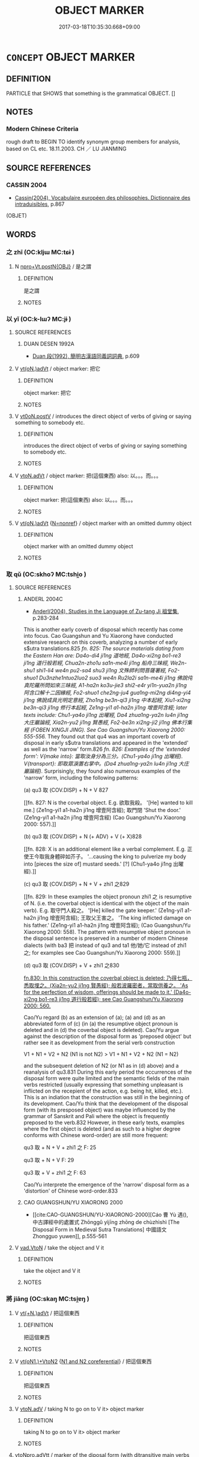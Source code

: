 # -*- mode: mandoku-tls-view -*-
#+TITLE: OBJECT MARKER
#+DATE: 2017-03-18T10:35:30.668+09:00        
#+STARTUP: content
* =CONCEPT= OBJECT MARKER
:PROPERTIES:
:CUSTOM_ID: uuid-bd1a4a4f-d944-4c3e-8013-9a83d46b17a3
:TR_ZH: 賓語標記
:END:
** DEFINITION

PARTICLE that SHOWS that something is the grammatical OBJECT. []

** NOTES

*** Modern Chinese Criteria
rough draft to BEGIN TO identify synonym group members for analysis, based on CL etc. 18.11.2003. CH ／ LU JIANMING

** SOURCE REFERENCES
*** CASSIN 2004
 - [[cite:CASSIN-2004][Cassin(2004), Vocabulaire européen des philosophies. Dictionnaire des intraduisibles]], p.867
 (OBJET)
** WORDS
   :PROPERTIES:
   :VISIBILITY: children
   :END:
*** 之 zhī (OC:kljɯ MC:tɕɨ )
:PROPERTIES:
:CUSTOM_ID: uuid-a473e45d-3b7f-4530-b0b7-db5061a38991
:Char+: 之(4,3/4) 
:GY_IDS+: uuid-dd2ad4ab-7266-4ee9-a622-5790a96a6515
:PY+: zhī     
:OC+: kljɯ     
:MC+: tɕɨ     
:END: 
**** N [[tls:syn-func::#uuid-5920aca6-2ca6-44a9-a64b-55b3c07b342d][npro+Vt.postN{OBJ}]] / 是之謂
:PROPERTIES:
:CUSTOM_ID: uuid-f1f96cfd-6eb0-4883-b80f-f1d77b9244e4
:END:
****** DEFINITION

是之謂

****** NOTES

*** 以 yǐ (OC:k-lɯʔ MC:jɨ )
:PROPERTIES:
:CUSTOM_ID: uuid-176200e6-6722-421f-9a18-3caeb2f5f82f
:Char+: 以(9,3/5) 
:GY_IDS+: uuid-4a877402-3023-41b9-8e4b-e2d63ebfa81c
:PY+: yǐ     
:OC+: k-lɯʔ     
:MC+: jɨ     
:END: 
**** SOURCE REFERENCES
***** DUAN DESEN 1992A
 - [[cite:DUAN-DESEN-1992A][Duan 段(1992), 簡明古漢語同義詞詞典]], p.609

**** V [[tls:syn-func::#uuid-73761cec-9c0f-41e0-83fe-b7e107452f86][vt(oN.)adVt]] / object marker: 把它
:PROPERTIES:
:CUSTOM_ID: uuid-304103d0-7d78-4f72-91f0-aa09ef6eb6b3
:WARRING-STATES-CURRENCY: 5
:END:
****** DEFINITION

object marker: 把它

****** NOTES

**** V [[tls:syn-func::#uuid-7d39b066-57d7-4249-8fae-906ed8d750fb][vt0oN.postV]] / introduces the direct object of verbs of giving or saying something to somebody etc.
:PROPERTIES:
:CUSTOM_ID: uuid-388213b2-314a-40b0-91a1-3bb303f8dde5
:WARRING-STATES-CURRENCY: 5
:END:
****** DEFINITION

introduces the direct object of verbs of giving or saying something to somebody etc.

****** NOTES

**** V [[tls:syn-func::#uuid-25270f92-78eb-4334-a1b2-61ee030801df][vtoN.adVt]] / object marker: 把(這個東西) also: 以。。。而。。。
:PROPERTIES:
:CUSTOM_ID: uuid-6f3d5aea-0e0e-4bfd-a327-a299f8fbbd12
:WARRING-STATES-CURRENCY: 5
:END:
****** DEFINITION

object marker: 把(這個東西) also: 以。。。而。。。

****** NOTES

**** V [[tls:syn-func::#uuid-73761cec-9c0f-41e0-83fe-b7e107452f86][vt(oN.)adVt]] {[[tls:sem-feat::#uuid-5da3200a-c46f-4d20-9917-726937666d0b][N=nonref]]} / object marker with an omitted dummy object
:PROPERTIES:
:CUSTOM_ID: uuid-a8677025-470a-4282-a8b7-27af90d8c2d4
:END:
****** DEFINITION

object marker with an omitted dummy object

****** NOTES

*** 取 qǔ (OC:skhoʔ MC:tshi̯o )
:PROPERTIES:
:CUSTOM_ID: uuid-307d13e0-b8d5-4745-92bf-ac742c5fa5f4
:Char+: 取(29,6/8) 
:GY_IDS+: uuid-ae7faa0b-7337-42ff-bf3e-a4d370dad65d
:PY+: qǔ     
:OC+: skhoʔ     
:MC+: tshi̯o     
:END: 
**** SOURCE REFERENCES
***** ANDERL 2004C
 - [[cite:ANDERL-2004C][Anderl(2004), Studies in the Language of Zu-tang Ji 祖堂集]], p.283-284


This is another early coverb of disposal which recently has come into focus. Cao Guangshun and Yu Xiaorong have conducted extensive research on this coverb, analyzing a number of early s$utra translations.825 [[fn. 825: The source materials dating from the Eastern Han are: Da4o-di4 ji1ng 道地經, Da4o-xi2ng bo1-re3 ji1ng 道行般若經, Chua2n-zho1u sa1n-me4i ji1ng 船舟三昧經, We2n-shu1 shi1-li4 we4n pu2-sa4 shu3 ji1ng 文殊師利問菩薩署經, Fo2-shuo1 Du3nzhe1ntuo2luo2 suo3 we4n Ru2la2i sa1n-me4i ji1ng 佛說伅真陀羅所問如來三昧經, A1-ha2n ko3u-jie3 shi2-e4r yi1n-yua2n ji1ng 阿含口解十二因緣經, Fo2-shuo1 che2ng-ju4 gua1ng-mi2ng di4ng-yi4 ji1ng 佛說成具光明定意經, Zho1ng be3n-qi3 ji1ng 中本起經, Xiu1-xi2ng be3n-qi3 ji1ng 修行本起經, Ze1ng-yi1 a1-ha2n ji1ng 增壹阿含經; later texts include: Chu1-ya4o ji1ng 出曜經, Da4 zhua1ng-ya2n lu4n ji1ng 大庄巖論經, Xia2n-yu2 ji1ng 賢愚經, Fo2-be3n xi2ng-ji2 ji1ng 佛本行集經 (FOBEN XINGJI JING). See Cao Guangshun/Yu Xiaorong 2000: 555-556.]] They found out that qu4 was an important coverb of disposal in early s$utra translations and appeared in the 'extended' as well as the 'narrow' form.826 [[fn. 826: Examples of the 'extended form': V{make into}: 當取汝身分為三分。(Chu1-ya4o ji1ng 出曜經). V{transport}: 即取眾淚置右掌中。(Da4 zhua1ng-ya2n lu4n ji1ng 大庄巖論經).]] Surprisingly, they found also numerous examples of the 'narrow' form, including the following patterns: 



(a) qu3 取 (COV.DISP) + N + V 827

[[fn. 827: N is the coverbal object. E.g. 欲取我殺。 '[He] wanted to kill me.] (Ze1ng-yi1 a1-ha2n ji1ng 增壹阿含經); 取門閉 'Shut the door.' (Ze1ng-yi1 a1-ha2n ji1ng 增壹阿含經) (Cao Guangshun/Yu Xiaorong 2000: 557).]]

(b) qu3 取 (COV.DISP) + N (+ ADV) + V (+ X)828

[[fn. 828: X is an additional element like a verbal complement. E.g. 正使王今取我身體碎如芥子。 '...causing the king to pulverize my body into [pieces the size of] mustard seeds.' [?] (Chu1-ya4o ji1ng 出曜經).]]

(c) qu3 取 (COV.DISP) + N + V + zhi1 之829

[[fn. 829: In these examples the object pronoun zhi1 之 is resumptive of N. (i.e. the coverbal object is identical with the object of the main verb). E.g. 取守門人殺之。 '[He] killed the gate keeper.' (Ze1ng-yi1 a1-ha2n ji1ng 增壹阿含經); 王取父王害之。 'The king inflicted damage on his father.' (Ze1ng-yi1 a1-ha2n ji1ng 增壹阿含經); (Cao Guangshun/Yu Xiaorong 2000: 558). The pattern with resumptive object pronoun in the disposal sentence is preserved in a number of modern Chinese dialects (with ba3 把 instead of qu3 and ta1 他/她/它 instead of zhi1 之; for examples see Cao Guangshun/Yu Xiaorong 2000: 559).]]

(d) qu3 取 (COV.DISP) + V + zhi1 之830

[[fn.830: In this construction the coverbal object is deleted: 乃得七瓶，悉取埋之。(Xia2n-yu2 ji1ng 賢愚經); 般若波羅密者，當取供養之。 'As for the perfection of wisdom, offerings should be made to it.' (Da4o-xi2ng bo1-re3 ji1ng 道行般若經); see Cao Guangshun/Yu Xiaorong 2000: 560.]]



Cao/Yu regard (b) as an extension of (a); (a) and (d) as an abbreviated form of (c) (in (a) the resumptive object pronoun is deleted and in (d) the coverbal object is deleted). Cao/Yu argue against the description of the disposal form as 'preposed object' but rather see it as development from the serial verb construction 

V1 + N1 + V2 + N2 (N1 is not N2)  > V1 + N1 + V2 + N2 (N1 = N2) 

and the subsequent deletion of N2 (or N1 as in (d) above) and a reanalysis of qu3.831 During this early period the occurrences of the disposal form were quite limited and the semantic fields of the main verbs restricted (usually expressing that something unpleasant is inflicted on the recepient of the action, e.g. being hit, killed, etc.). This is an indiation that the construction was still in the beginning of its development. Cao/Yu think that the development of the disposal form (with its presposed object) was maybe influenced by the grammar of Sanskrit and Pali where the object is frequently preposed to the verb.832 However, in these early texts, examples where the first object is deleted (and as such to a higher degree conforms with Chinese word-order) are still more frequent:



qu3 取 + N + V + zhi1 之 F: 25

qu3 取 + N + V F: 29

qu3 取 + V + zhi1 之 F: 63



Cao/Yu interprete the emergence of the 'narrow' disposal form as a 'distortion' of Chinese word-order.833

***** CAO GUANGSHUN/YU XIAORONG 2000
 - [[cite:CAO-GUANGSHUN/YU-XIAORONG-2000][Cáo 曹 Yù 遇(), 中古譯經中的處置式 Zhōnggǔ yìjīng zhōng de chùzhìshì [The Disposal Form in Medieval Sutra Translations] 中國語文 Zhongguo yuwen]], p.555-561

**** V [[tls:syn-func::#uuid-6c799c2c-5270-4aab-abd9-8b5253865818][vad.VtoN]] / take the object and V it
:PROPERTIES:
:CUSTOM_ID: uuid-7470d574-1eb1-4a79-9527-644ddcef7426
:END:
****** DEFINITION

take the object and V it

****** NOTES

*** 將 jiāng (OC:skaŋ MC:tsi̯ɐŋ )
:PROPERTIES:
:CUSTOM_ID: uuid-cfe200ff-01cd-4465-b41b-3ca59f10451f
:Char+: 將(41,8/11) 
:GY_IDS+: uuid-69629cac-c2c1-4e4e-973b-f5d11b631144
:PY+: jiāng     
:OC+: skaŋ     
:MC+: tsi̯ɐŋ     
:END: 
**** V [[tls:syn-func::#uuid-18044d90-be6f-41c1-a339-ba079218aa31][vt(+N.)adVt]] / 把這個東西
:PROPERTIES:
:CUSTOM_ID: uuid-ca435c87-7928-4be9-9b5a-019a7185989f
:END:
****** DEFINITION

把這個東西

****** NOTES

**** V [[tls:syn-func::#uuid-97bf7569-f7ae-4de1-a7b3-99ec2ed24fe8][vt(oN1.)+VtoN2]] {[[tls:sem-feat::#uuid-dcc7a785-d784-4137-b2d0-b8910a9a9b5d][N1 and N2 coreferential]]} / 把這個東西
:PROPERTIES:
:CUSTOM_ID: uuid-ab491c73-ffad-4686-9818-1c6886a52ab0
:END:
****** DEFINITION

把這個東西

****** NOTES

**** V [[tls:syn-func::#uuid-9e8c327b-579d-4514-8c83-481fa450974a][vtoN.adV]] / taking N to go on to V it> object marker
:PROPERTIES:
:CUSTOM_ID: uuid-69f07be6-015b-4c02-b331-23fda433c8fc
:END:
****** DEFINITION

taking N to go on to V it> object marker

****** NOTES

****  [[tls:syn-func::#uuid-2a03c0b2-5ce5-4358-b6ec-b15cb0ca3a90][vtoNpro.adVtt]] / marker of the diposal form (with ditransitive main verbs of the semantic category {to give}
:PROPERTIES:
:CUSTOM_ID: uuid-ab703a27-c9cd-47bb-871a-5374a3a05d7e
:END:
****** DEFINITION

marker of the diposal form (with ditransitive main verbs of the semantic category {to give}

****** NOTES

*** 對 duì (OC:k-luubs MC:tuo̝i )
:PROPERTIES:
:CUSTOM_ID: uuid-597bc9c2-6718-4e41-b84b-29730f941c00
:Char+: 對(41,11/14) 
:GY_IDS+: uuid-8bb517d7-1338-4c4c-ade1-75c15d83ba3a
:PY+: duì     
:OC+: k-luubs     
:MC+: tuo̝i     
:END: 
**** V [[tls:syn-func::#uuid-9e8c327b-579d-4514-8c83-481fa450974a][vtoN.adV]] / with respect to the object N
:PROPERTIES:
:CUSTOM_ID: uuid-ec98334f-26b3-40a8-922e-67ff96c6dd6e
:END:
****** DEFINITION

with respect to the object N

****** NOTES

*** 把 bǎ (OC:praaʔ MC:pɣɛ )
:PROPERTIES:
:CUSTOM_ID: uuid-1a8a5430-9355-412e-92f2-fef926c60df6
:Char+: 把(64,4/7) 
:GY_IDS+: uuid-f279a2af-5eea-4f8a-b4aa-90d1be3d7b50
:PY+: bǎ     
:OC+: praaʔ     
:MC+: pɣɛ     
:END: 
**** V [[tls:syn-func::#uuid-113eed72-b938-441f-8478-72121ec7c111][vtoN1.adVtoN2]] {[[tls:sem-feat::#uuid-fe16de41-8940-4993-820c-31205850fa62][N1=concrete]]} / object marker in the disposal form
:PROPERTIES:
:CUSTOM_ID: uuid-6c817aa6-561a-484e-ba59-e16971b745e9
:END:
****** DEFINITION

object marker in the disposal form

****** NOTES

*** 持 chí (OC:ɡrlɯ MC:ɖɨ )
:PROPERTIES:
:CUSTOM_ID: uuid-b61d7c51-ce3b-4306-a8f4-822ad03f371f
:Char+: 持(64,6/9) 
:GY_IDS+: uuid-35496ae0-38af-446e-afca-6b472a46c411
:PY+: chí     
:OC+: ɡrlɯ     
:MC+: ɖɨ     
:END: 
**** SOURCE REFERENCES
***** ANDERL 2004C
 - [[cite:ANDERL-2004C][Anderl(2004), Studies in the Language of Zu-tang Ji 祖堂集]], p.280-283


Recently a number of less known COV.DISP have come into focus in the study of the origin of the disposal form. Zhu Guanming has analyzed a number of Buddhist translations and found already early occurrences of chi3 持 used in the function of the earlier yi3 以 (COV.DISP).814 In the second century Yi2-ri4 mo2-ni2-ba3o ji1ng 遺日摩尼寶經 he found the following sentence:

582) Yi2-ri4 mo2-ni2-ba3o ji1ng 遺日摩尼寶經, T.12/350: 190a

一者持法施與人。

yi1-zhe3 chi2 fa3 shi1 yu3 re2n

NUMone/PART/COV.DISP/dharma/bestow on/give/person

As for the first (or: firstly) [he] bestowed the dharma on people.



In the example above chi2 is used with an abstract object which is an indication that it is already grammaticalized to a certain degree. Another indication is that it is used identical to yi3 以 (COV.DISP) and appears with VTT{give}. In the following example the coverbal object is N.CONCR:

583) She1ng ji1ng 生經, T.3/154: 88a

即持此寶與諸兄弟。

ji2 chi2 ci3 ba3o yu3 zhu1 xio1ng-di4

ADVthen/COV.DISP/treasure/give/QUANTall/elder brother-younger brother

[He] then gave this treasure to the brothers.815



Zhu also found an example with VTT{make into}, the first object is concrete and the second abstract:

584) Yi2-ri4 mo2-ni2-ba3o ji1ng 遺日摩尼寶經, T.12/350: 192a

譬如持灰作城，持無常作有常。

pi4-ru2 chi2 hui1 zuo4 che2ng chi2 wu2-cha2ng zuo4 yo3u-cha2ng

exemplify-be like/COV.DISP/ash/make into/city/COV.DISP/not have-permanence/make into/have-permanence

This is like making ashes into a city and turning impermanence into permanence.



Zhu found that most constructions with chi2 are of the type where the main verb is a VTT, appearing in the following pattern:

 chi2 持 (COV.DISP) + OBJ.DIR + V + OBJ.INDIR816

The VTT has the semantic contents V{give}; V{make into}; V{transport}; V{speak} (of the last type there is only one example).



Examples of the disposal in its 'narrow sense' (xia2 yi4 狹義) amount only to six.817 [[fn.817 In this pattern there are other elements than an indirect object following the verb, e.g. a complement. 譬如樹萌卻雨，菩薩如是，持極大慈雨於經道。(Yi2-ri4 mo2-ni2-ba3o ji1ng 遺日摩尼寶經, T.12/350: 190c). In this sentence the main VP consists of a verb and COV.LOC phrase ('...the Bodhisattva is like this and he expounds the uttermost kindness in the s$utras.' Is there an instrumental interpretation possible '..with uttermost kindness...')?; 當持是經典為諸沙門一切說之。(Ta4i-zi3 xu1 da4 nou ji1ng 太子須大M經, T.3/171: 424a). In this example the main VP consists of a coverbal phrase 'for the sake of all monks' and an adverb 'completely' and a resumptive object pronoun zhi1 之 which is identical to the object of chi2 持 ('this s$utra': 'at that time he expounded this s$utra in its entirety to all the monks.' 各持已女將來，奉上于淨飯王。(FOBEN, T.3/190: 692b); 'each brought along his own woman (daughter?) and presented her to King Ji4ngfa4n.' In this example the verb is complemented by la2i, a complement of direction.]] 

Zhu notes that in the texts dating from the eastern Han, chi2 appears mainly with V{give} and V{make into}. During the Eastern Jin there are also some examples with V{transport}.818 After the Eastern Han the main VP got increasingly complex and there are also more examples of the 'narrow' form. However, the frequency of the construction does not seem to have increased significantly.819 Zhu compared his findings with texts composed in LC and non-Buddhist semi-vernacular texts and found that chi2 as COV.DISP is virtually absent in those texts.820 However, in popular songs and poetry (as e.g. yue4-fu3 樂府) he found more examples than in LC literature. This led Zhu to the conclusion that chi2 is a grammatic marker of the colloquial language which began to surface during the Eastern Han in Buddhist translations. It was never completely grammaticalized into a COV.DISP since it was gradually replaced by new markers like jia1ng 將 and ba3 把. By Tang times chi2 had nearly completely disappeared in this function. In accordance with the functions of yi3 以, chi2 持 (COV.INSTR) could also function as an instrumental coverb.821 [[fn.821: E.g. 當持佛法藥愈人病。(Yi2-ri4 mo2-ni2-ba3o ji1ng 遺日摩尼寶經, T.12/350: 192a, cited in Zhu Guanming 2001: 4). 'One should cure the sicknesses of people with the Buddha-dharma.' On the relation between those two functions see also Mei Zulin 1990, Sun Xixin 1992: 351, Wu Fuxiang: 1996: 441. That is also an extension of the meanings as main verbs: 'grasp/hold (something) > grasp/hold and use something' (V{hold/grasp} > COV.INSTR > COV.DISP).]] 



[TABLE...]



In ZTJ there are a few examples with chi2 持 (COV.DISP). The majority of these examples are based on s$utra citations or earlier sources.

585) ZTJ 1.013 (based on the FOBEN)822

思惟是已， After having thought this,

則持國事付諸大臣， 

ze2 chi2 guo2 shi4 fu4 zhu1 da4 che2n

CONJthen/COV.DISP/state/matter/hand over to/QUANTall/great/official

he entrusted all matters of the state to the high officials

王乃入山修道； and he then went into the mountains in order to practice the Way (i.e. Buddhism);



In the following example the main verb is a V{speack}, ju3 舉 偆ring up (verbally) > cite':

586) ZTJ 1.152; WU: 91

侍者持此偈舉似師。 The attendant cited these verses to the master.823



The next example is probably based on BLZ: The object of COV chi2 consists of two NP in marked coordination:

587) ZTJ 1.059; WU: 35

如是展轉， Like this it spread (i.e. was passed on continuously)

乃至於我。 until it reached me.

我持此法並僧伽梨衣囑付於汝，

wo3 chi2 ci3 fa3 bi4ng se1ng qie2-li2 yi1 zhu3-fu4 yu2 ru3

NPRO1SG/COV.DISP/NPRO.DEMthis/dharma/CONJand/monk/TERMskr/garment/entrust to-hand over/PREP.OBJ.INDIR/NPRO2SG

I entrust this dharma and the monk's robe to you,

汝當護持， you should protect it well

無令斷絕。 and do not let it be disrupted.

***** MEI ZULIN 1990
 - [[cite:MEI-ZULIN-1990][Méi 梅(), 唐宋處置式來源 Táng Sòng chùzhìshì de láiyuán [The Origin of the Disposal Form of the Táng and Sòng Dynasties] 中國語文 Zhongguo yuwen]]
***** SUN XIXIN 1992
 - [[cite:SUN-XIXIN-1992][Sūn 孫(1992), 漢語歷史語法要略 Hànyǔ lìshǐ yǔfǎ yào lüè An Outline of a Historical Grammar of Chinese]], p.351

***** WU FUXIANG 1996
 - [[cite:WU-FUXIANG-1996][Wú 吳(1996), 敦煌變文語法研究 Dūnhuáng biànwén yǔfǎ yānjiū A Study of the Grammar of the Duānhuáng Transformation Texts]], p.441

***** ZHU GUANMING 2001
 - [[cite:ZHU-GUANMING-2001][Zhū 朱(2001), 中古譯經中的‘持’字處置式 Zhōnggǔ yìjīng zhōng de 'chí' zì chùzhìshì [The Disposal Form chí in Middle Chinese Sutra Translations] 第二屆中古漢語學術研討論 Dìèr jiè zhōnggǔ hànyǔ xuéshù yántàohuì]]
***** ZHU GUANMING 2002
 - [[cite:ZHU-GUANMING-2002][Zhū 朱(), 中古譯經中的‘持’字處置式 Zhōnggǔ yìjīng zhōng de 'chí' zì chùzhìshì [The Disposal Form chí in Middle Chinese Sutra Translations] 漢語史學報 Hanyushi xuebao]]
**** V [[tls:syn-func::#uuid-18044d90-be6f-41c1-a339-ba079218aa31][vt(+N.)adVt]] / take the object and V it
:PROPERTIES:
:CUSTOM_ID: uuid-0c033fa6-f697-4c69-bf55-2c52fc3b4bb9
:END:
****** DEFINITION

take the object and V it

****** NOTES

****  [[tls:syn-func::#uuid-a68c06ff-cdc6-4130-832a-095884df6673][vtoNab.adVtoN]] {[[tls:sem-feat::#uuid-28ffcaa2-14eb-4c9b-a878-1d9e8bf3a432][N=abstract]]} / object marker, precursor of 將 and 把 (used in sutra translations (the earliest dating from 2nd cent....
:PROPERTIES:
:CUSTOM_ID: uuid-228a5542-e1b1-4ba1-976a-c7febbd24501
:END:
****** DEFINITION

object marker, precursor of 將 and 把 (used in sutra translations (the earliest dating from 2nd cent.) and Buddhist texts (see especially FOBEN XINGJI JING); for examples see SOURCES)

****** NOTES

**** V [[tls:syn-func::#uuid-113eed72-b938-441f-8478-72121ec7c111][vtoN1.adVtoN2]] / object marker, precursor of 將 and 把 (used in sutra translations (the earliest dating from 2nd cent....
:PROPERTIES:
:CUSTOM_ID: uuid-f351f683-9acc-44f8-b690-68755ad6bf5b
:END:
****** DEFINITION

object marker, precursor of 將 and 把 (used in sutra translations (the earliest dating from 2nd cent.) and Buddhist texts (see especially FOBEN XINGJI JING); for examples see SOURCES) 

FOBEN XINGJI JING, T.3/190: 661c15 是故我今持此摩尼置於塔上。

****** NOTES

*** 捉 zhuō (OC:tsrooɡ MC:ʈʂɣɔk )
:PROPERTIES:
:CUSTOM_ID: uuid-7b63c99c-5146-4076-b785-252cc5bcd2e4
:Char+: 捉(64,7/10) 
:GY_IDS+: uuid-52f8d7e2-fde7-45e6-b0c5-cf8d319b0b3e
:PY+: zhuō     
:OC+: tsrooɡ     
:MC+: ʈʂɣɔk     
:END: 
**** SOURCE REFERENCES
***** ZHU GUANMING 2001
 - [[cite:ZHU-GUANMING-2001][Zhū 朱(2001), 中古譯經中的‘持’字處置式 Zhōnggǔ yìjīng zhōng de 'chí' zì chùzhìshì [The Disposal Form chí in Middle Chinese Sutra Translations] 第二屆中古漢語學術研討論 Dìèr jiè zhōnggǔ hànyǔ xuéshù yántàohuì]], p.6

**** V [[tls:syn-func::#uuid-6c799c2c-5270-4aab-abd9-8b5253865818][vad.VtoN]] {[[tls:sem-feat::#uuid-40885358-4ad0-489c-b609-df23830eca19][N=concrete]]} / early rare object marker used in certain sutra translations and some vernacular texts of the Tang (...
:PROPERTIES:
:CUSTOM_ID: uuid-24b7e316-031f-4e3d-8c20-058677185723
:END:
****** DEFINITION

early rare object marker used in certain sutra translations and some vernacular texts of the Tang (WANGFANZHI, BIANWEN)

****** NOTES

*** 於 yú (OC:qa MC:ʔi̯ɤ )
:PROPERTIES:
:CUSTOM_ID: uuid-26861a42-8a3f-40f2-98b0-5f79da2e11df
:Char+: 於(70,4/8) 
:GY_IDS+: uuid-fb67b697-a7f5-4e27-8090-d90ec205fd5c
:PY+: yú     
:OC+: qa     
:MC+: ʔi̯ɤ     
:END: 
**** V [[tls:syn-func::#uuid-0fd422be-1422-4d55-8ec6-1446bc841e83][vt/0/oN.postVt]] / empty object marker used only as a filler to make quadrisyllabic or pentasyllabic lines as required.
:PROPERTIES:
:CUSTOM_ID: uuid-df5fcbdd-4746-46b2-8a19-3e7ad4722ed3
:END:
****** DEFINITION

empty object marker used only as a filler to make quadrisyllabic or pentasyllabic lines as required.

****** NOTES

*** 是 shì (OC:ɡljeʔ MC:dʑiɛ )
:PROPERTIES:
:CUSTOM_ID: uuid-5f0def8c-e312-4a21-8452-f7a7ddcc757d
:Char+: 是(72,5/9) 
:GY_IDS+: uuid-4342b9fe-7e09-40cb-ad1a-fbf479505d5f
:PY+: shì     
:OC+: ɡljeʔ     
:MC+: dʑiɛ     
:END: 
**** N [[tls:syn-func::#uuid-5920aca6-2ca6-44a9-a64b-55b3c07b342d][npro+Vt.postN{OBJ}]] / this
:PROPERTIES:
:CUSTOM_ID: uuid-6fef2f46-597a-449e-8476-6ba92caa2ed2
:END:
****** DEFINITION

this

****** NOTES

*** 用 yòng (OC:k-loŋs MC:ji̯oŋ )
:PROPERTIES:
:CUSTOM_ID: uuid-e0005837-f40f-4775-b485-3927ce1ee9c0
:Char+: 用(101,0/5) 
:GY_IDS+: uuid-2e64086a-bc0d-434c-8b75-076fa5837220
:PY+: yòng     
:OC+: k-loŋs     
:MC+: ji̯oŋ     
:END: 
**** V [[tls:syn-func::#uuid-18044d90-be6f-41c1-a339-ba079218aa31][vt(+N.)adVt]] / using N to V it > object marker
:PROPERTIES:
:CUSTOM_ID: uuid-580557f0-fc54-424e-b10d-491c6a264aa1
:END:
****** DEFINITION

using N to V it > object marker

****** NOTES

**** V [[tls:syn-func::#uuid-25270f92-78eb-4334-a1b2-61ee030801df][vtoN.adVt]] / using N to V it > object marker
:PROPERTIES:
:CUSTOM_ID: uuid-27cee886-7a97-482b-8408-30839ebd0731
:END:
****** DEFINITION

using N to V it > object marker

****** NOTES

*** 而 ér (OC:njɯ MC:ȵɨ )
:PROPERTIES:
:CUSTOM_ID: uuid-72aea558-e23c-46d2-92bf-228711c92810
:Char+: 而(126,0/6) 
:GY_IDS+: uuid-d4f6516f-ad7d-4a23-a222-ee0e2b5082e8
:PY+: ér     
:OC+: njɯ     
:MC+: ȵɨ     
:END: 
**** P [[tls:syn-func::#uuid-9a498439-e165-4ae4-8251-4af844bacb11][p+Vt1.postVt2(oN)]] {[[tls:sem-feat::#uuid-ae23bc41-061a-4571-ad66-3b727bf9b82b][Vt1=object of Vt2]]} / verbal-object marker 得而見"get to see"
:PROPERTIES:
:CUSTOM_ID: uuid-24646e16-c26a-48fc-b280-1f6fa8d40d33
:WARRING-STATES-CURRENCY: 3
:END:
****** DEFINITION

verbal-object marker 得而見"get to see"

****** NOTES

** BIBLIOGRAPHY
bibliography:../core/tlsbib.bib
